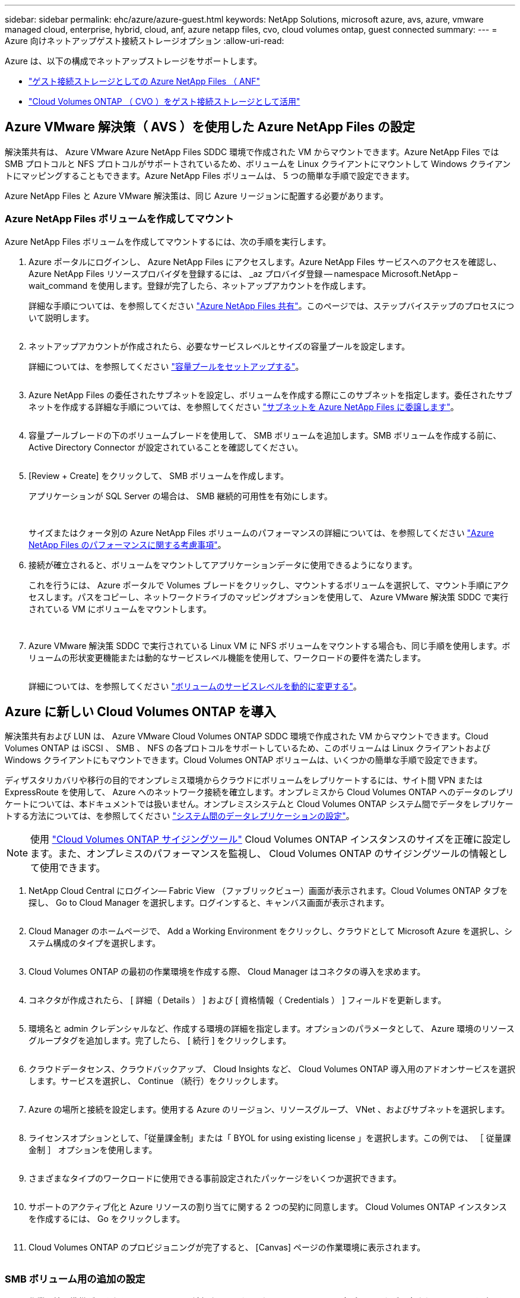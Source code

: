 ---
sidebar: sidebar 
permalink: ehc/azure/azure-guest.html 
keywords: NetApp Solutions, microsoft azure, avs, azure, vmware managed cloud, enterprise, hybrid, cloud, anf, azure netapp files, cvo, cloud volumes ontap, guest connected 
summary:  
---
= Azure 向けネットアップゲスト接続ストレージオプション
:allow-uri-read: 


[role="lead"]
Azure は、以下の構成でネットアップストレージをサポートします。

* link:#anf["ゲスト接続ストレージとしての Azure NetApp Files （ ANF"]
* link:#cvo["Cloud Volumes ONTAP （ CVO ）をゲスト接続ストレージとして活用"]




== Azure VMware 解決策（ AVS ）を使用した Azure NetApp Files の設定

解決策共有は、 Azure VMware Azure NetApp Files SDDC 環境で作成された VM からマウントできます。Azure NetApp Files では SMB プロトコルと NFS プロトコルがサポートされているため、ボリュームを Linux クライアントにマウントして Windows クライアントにマッピングすることもできます。Azure NetApp Files ボリュームは、 5 つの簡単な手順で設定できます。

Azure NetApp Files と Azure VMware 解決策は、同じ Azure リージョンに配置する必要があります。



=== Azure NetApp Files ボリュームを作成してマウント

Azure NetApp Files ボリュームを作成してマウントするには、次の手順を実行します。

. Azure ポータルにログインし、 Azure NetApp Files にアクセスします。Azure NetApp Files サービスへのアクセスを確認し、 Azure NetApp Files リソースプロバイダを登録するには、 _az プロバイダ登録 -- namespace Microsoft.NetApp – wait_command を使用します。登録が完了したら、ネットアップアカウントを作成します。
+
詳細な手順については、を参照してください link:https://docs.microsoft.com/en-us/azure/azure-netapp-files/azure-netapp-files-create-netapp-account["Azure NetApp Files 共有"]。このページでは、ステップバイステップのプロセスについて説明します。

+
image:azure-anf-guest-1.png[""]

. ネットアップアカウントが作成されたら、必要なサービスレベルとサイズの容量プールを設定します。
+
詳細については、を参照してください link:https://docs.microsoft.com/en-us/azure/azure-netapp-files/azure-netapp-files-set-up-capacity-pool["容量プールをセットアップする"]。

+
image:azure-anf-guest-2.png[""]

. Azure NetApp Files の委任されたサブネットを設定し、ボリュームを作成する際にこのサブネットを指定します。委任されたサブネットを作成する詳細な手順については、を参照してください link:https://docs.microsoft.com/en-us/azure/azure-netapp-files/azure-netapp-files-delegate-subnet["サブネットを Azure NetApp Files に委譲します"]。
+
image:azure-anf-guest-3.png[""]

. 容量プールブレードの下のボリュームブレードを使用して、 SMB ボリュームを追加します。SMB ボリュームを作成する前に、 Active Directory Connector が設定されていることを確認してください。
+
image:azure-anf-guest-4.png[""]

. [Review + Create] をクリックして、 SMB ボリュームを作成します。
+
アプリケーションが SQL Server の場合は、 SMB 継続的可用性を有効にします。

+
image:azure-anf-guest-5.png[""]

+
image:azure-anf-guest-6.png[""]

+
サイズまたはクォータ別の Azure NetApp Files ボリュームのパフォーマンスの詳細については、を参照してください link:https://docs.microsoft.com/en-us/azure/azure-netapp-files/azure-netapp-files-performance-considerations["Azure NetApp Files のパフォーマンスに関する考慮事項"]。

. 接続が確立されると、ボリュームをマウントしてアプリケーションデータに使用できるようになります。
+
これを行うには、 Azure ポータルで Volumes ブレードをクリックし、マウントするボリュームを選択して、マウント手順にアクセスします。パスをコピーし、ネットワークドライブのマッピングオプションを使用して、 Azure VMware 解決策 SDDC で実行されている VM にボリュームをマウントします。

+
image:azure-anf-guest-7.png[""]

+
image:azure-anf-guest-8.png[""]

. Azure VMware 解決策 SDDC で実行されている Linux VM に NFS ボリュームをマウントする場合も、同じ手順を使用します。ボリュームの形状変更機能または動的なサービスレベル機能を使用して、ワークロードの要件を満たします。
+
image:azure-anf-guest-9.png[""]

+
詳細については、を参照してください link:https://docs.microsoft.com/en-us/azure/azure-netapp-files/dynamic-change-volume-service-level["ボリュームのサービスレベルを動的に変更する"]。





== Azure に新しい Cloud Volumes ONTAP を導入

解決策共有および LUN は、 Azure VMware Cloud Volumes ONTAP SDDC 環境で作成された VM からマウントできます。Cloud Volumes ONTAP は iSCSI 、 SMB 、 NFS の各プロトコルをサポートしているため、このボリュームは Linux クライアントおよび Windows クライアントにもマウントできます。Cloud Volumes ONTAP ボリュームは、いくつかの簡単な手順で設定できます。

ディザスタリカバリや移行の目的でオンプレミス環境からクラウドにボリュームをレプリケートするには、サイト間 VPN または ExpressRoute を使用して、 Azure へのネットワーク接続を確立します。オンプレミスから Cloud Volumes ONTAP へのデータのレプリケートについては、本ドキュメントでは扱いません。オンプレミスシステムと Cloud Volumes ONTAP システム間でデータをレプリケートする方法については、を参照してください link:https://docs.netapp.com/us-en/occm/task_replicating_data.html#setting-up-data-replication-between-systems["システム間のデータレプリケーションの設定"]。


NOTE: 使用 link:https://cloud.netapp.com/cvo-sizer["Cloud Volumes ONTAP サイジングツール"] Cloud Volumes ONTAP インスタンスのサイズを正確に設定します。また、オンプレミスのパフォーマンスを監視し、 Cloud Volumes ONTAP のサイジングツールの情報として使用できます。

. NetApp Cloud Central にログイン— Fabric View （ファブリックビュー）画面が表示されます。Cloud Volumes ONTAP タブを探し、 Go to Cloud Manager を選択します。ログインすると、キャンバス画面が表示されます。
+
image:azure-cvo-guest-1.png[""]

. Cloud Manager のホームページで、 Add a Working Environment をクリックし、クラウドとして Microsoft Azure を選択し、システム構成のタイプを選択します。
+
image:azure-cvo-guest-2.png[""]

. Cloud Volumes ONTAP の最初の作業環境を作成する際、 Cloud Manager はコネクタの導入を求めます。
+
image:azure-cvo-guest-3.png[""]

. コネクタが作成されたら、 [ 詳細（ Details ） ] および [ 資格情報（ Credentials ） ] フィールドを更新します。
+
image:azure-cvo-guest-4.png[""]

. 環境名と admin クレデンシャルなど、作成する環境の詳細を指定します。オプションのパラメータとして、 Azure 環境のリソースグループタグを追加します。完了したら、 [ 続行 ] をクリックします。
+
image:azure-cvo-guest-5.png[""]

. クラウドデータセンス、クラウドバックアップ、 Cloud Insights など、 Cloud Volumes ONTAP 導入用のアドオンサービスを選択します。サービスを選択し、 Continue （続行）をクリックします。
+
image:azure-cvo-guest-6.png[""]

. Azure の場所と接続を設定します。使用する Azure のリージョン、リソースグループ、 VNet 、およびサブネットを選択します。
+
image:azure-cvo-guest-7.png[""]

. ライセンスオプションとして、「従量課金制」または「 BYOL for using existing license 」を選択します。この例では、 ［ 従量課金制 ］ オプションを使用します。
+
image:azure-cvo-guest-8.png[""]

. さまざまなタイプのワークロードに使用できる事前設定されたパッケージをいくつか選択できます。
+
image:azure-cvo-guest-9.png[""]

. サポートのアクティブ化と Azure リソースの割り当てに関する 2 つの契約に同意します。 Cloud Volumes ONTAP インスタンスを作成するには、 Go をクリックします。
+
image:azure-cvo-guest-10.png[""]

. Cloud Volumes ONTAP のプロビジョニングが完了すると、 [Canvas] ページの作業環境に表示されます。
+
image:azure-cvo-guest-11.png[""]





=== SMB ボリューム用の追加の設定

. 作業環境の準備ができたら、 CIFS サーバに適切な DNS および Active Directory 設定パラメータが設定されていることを確認します。この手順は、 SMB ボリュームを作成する前に実行する必要があります。
+
image:azure-cvo-guest-20.png[""]

. SMB ボリュームの作成は簡単なプロセスです。CVO インスタンスを選択してボリュームを作成し、 Create Volume （ボリュームの作成）オプションをクリックします。適切なサイズを選択し、包含アグリゲートを選択するか、高度な割り当てメカニズムを使用して特定のアグリゲートに配置します。このデモでは、 SMB がプロトコルとして選択されます。
+
image:azure-cvo-guest-21.png[""]

. ボリュームのプロビジョニングが完了すると、 Volumes （ボリューム）ペインにボリュームが表示されます。CIFS 共有はプロビジョニングされるため、ユーザまたはグループにファイルとフォルダに対する権限を付与し、ユーザが共有にアクセスしてファイルを作成できることを確認してください。ファイル権限とフォルダ権限はすべて SnapMirror レプリケーションの一部として保持されるため、オンプレミス環境からボリュームをレプリケートする場合はこの手順は必要ありません。
+
image:azure-cvo-guest-22.png[""]

. ボリュームが作成されたら、 mount コマンドを使用して、 Azure VMware 解決策 SDDC ホストで実行されている VM から共有に接続します。
. 次のパスをコピーし、ネットワークドライブのマッピングオプションを使用して、 Azure VMware 解決策 SDDC で実行されている VM にボリュームをマウントします。
+
image:azure-cvo-guest-23.png[""]

+
image:azure-cvo-guest-24.png[""]





=== LUN をホストに接続します

LUN をホストに接続するには、次の手順を実行します。

. キャンバスページで、 Cloud Volumes ONTAP 作業環境をダブルクリックしてボリュームを作成および管理します。
. Add Volume （ボリュームの追加） > New Volume （新しいボリューム）をクリックし、 iSCSI を選択して Create Initiator Group （イニシエータContinue をクリックします。 .
+
image:azure-cvo-guest-30.png[""]

. ボリュームのプロビジョニングが完了したら、ボリュームを選択し、ターゲット IQN をクリックします。iSCSI Qualified Name （ IQN ）をコピーするには、 Copy （コピー）をクリックします。ホストから LUN への iSCSI 接続をセットアップします。
+
Azure VMware 解決策 SDDC にあるホストでも同じ処理を実行するには、次の手順を実行します。

+
.. Azure VMware 解決策 SDDC にホストされている VM への RDP
.. ［ iSCSI イニシエータのプロパティ ］ ダイアログ・ボックスを開きます ［ サーバーマネージャ ］ ＞ ［ ダッシュボード ］ ＞ ［ ツール ］ ＞ ［ iSCSI イニシエータ ］
.. Discovery （検出）タブで、 Discover Portal （ポータルの検出）または Add Portal （ポータルの追加）をクリックし、 iSCSI ターゲットポートの IP アドレスを入力します。
.. ターゲットタブで検出されたターゲットを選択し、ログオンまたは接続をクリックします。
.. [ マルチパスを有効にする ] を選択し、コンピュータの起動時に [ この接続を自動的に復元する ] または [ この接続をお気に入りターゲットのリストに追加する ] を選択します。Advanced （詳細設定）をクリック
+
* 注： * Windows ホストからクラスタ内の各ノードへの iSCSI 接続が確立されている必要があります。ネイティブ DSM では、使用する最適なパスが選択されます。

+
image:azure-cvo-guest-31.png[""]





Storage Virtual Machine （ SVM ）の LUN は、 Windows ホストではディスクとして表示されます。追加した新しいディスクは、ホストでは自動的に検出されません。手動の再スキャンをトリガーしてディスクを検出するには、次の手順を実行します。

. Windows コンピュータの管理ユーティリティを開きます。 [ スタート ]>[ 管理ツール ]>[ コンピュータの管理 ] を選択します。
. ナビゲーションツリーでストレージノードを展開します。
. [ ディスクの管理 ] をクリックします
. ［ アクション ］ > ［ ディスクの再スキャン ］ の順にクリック


image:azure-cvo-guest-32.png[""]

Windows ホストから初めてアクセスした時点では、新しい LUN にはパーティションやファイルシステムは設定されていません。LUN を初期化します。必要に応じて、次の手順を実行してファイルシステムで LUN をフォーマットします。

. Windows ディスク管理を開始します。
. LUN を右クリックし、必要なディスクまたはパーティションのタイプを選択します。
. ウィザードの指示に従います。この例では、ドライブ E ：がマウントされています


image:azure-cvo-guest-33.png[""]

image:azure-cvo-guest-34.png[""]
